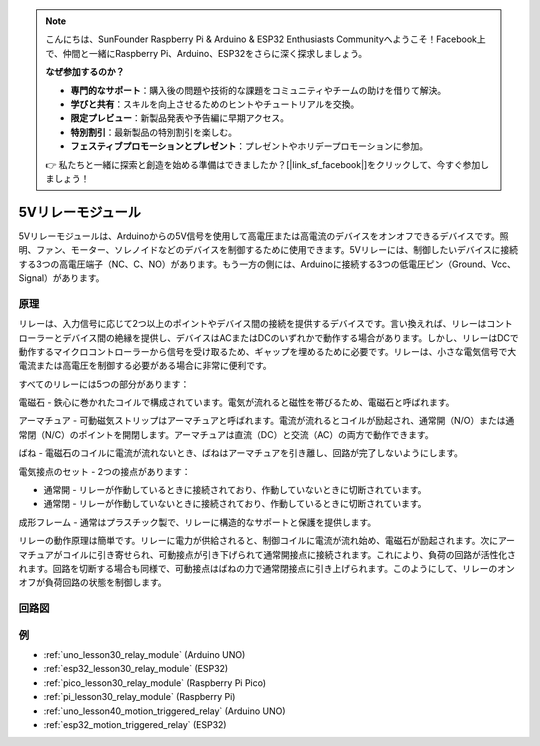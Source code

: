 .. note::

    こんにちは、SunFounder Raspberry Pi & Arduino & ESP32 Enthusiasts Communityへようこそ！Facebook上で、仲間と一緒にRaspberry Pi、Arduino、ESP32をさらに深く探求しましょう。

    **なぜ参加するのか？**

    - **専門的なサポート**：購入後の問題や技術的な課題をコミュニティやチームの助けを借りて解決。
    - **学びと共有**：スキルを向上させるためのヒントやチュートリアルを交換。
    - **限定プレビュー**：新製品発表や予告編に早期アクセス。
    - **特別割引**：最新製品の特別割引を楽しむ。
    - **フェスティブプロモーションとプレゼント**：プレゼントやホリデープロモーションに参加。

    👉 私たちと一緒に探索と創造を始める準備はできましたか？[|link_sf_facebook|]をクリックして、今すぐ参加しましょう！

.. _cpn_relay:

5Vリレーモジュール
==========================

.. image:: img/30_relay_module.png
    :width: 300
    :align: center

.. raw:: html
    
    <br/>

5Vリレーモジュールは、Arduinoからの5V信号を使用して高電圧または高電流のデバイスをオンオフできるデバイスです。照明、ファン、モーター、ソレノイドなどのデバイスを制御するために使用できます。5Vリレーには、制御したいデバイスに接続する3つの高電圧端子（NC、C、NO）があります。もう一方の側には、Arduinoに接続する3つの低電圧ピン（Ground、Vcc、Signal）があります。

原理
---------------------------
リレーは、入力信号に応じて2つ以上のポイントやデバイス間の接続を提供するデバイスです。言い換えれば、リレーはコントローラーとデバイス間の絶縁を提供し、デバイスはACまたはDCのいずれかで動作する場合があります。しかし、リレーはDCで動作するマイクロコントローラーから信号を受け取るため、ギャップを埋めるために必要です。リレーは、小さな電気信号で大電流または高電圧を制御する必要がある場合に非常に便利です。

すべてのリレーには5つの部分があります：

.. image:: img/30_relay_2.jpeg
    :width: 500
    :align: center

電磁石 - 鉄心に巻かれたコイルで構成されています。電気が流れると磁性を帯びるため、電磁石と呼ばれます。

アーマチュア - 可動磁気ストリップはアーマチュアと呼ばれます。電流が流れるとコイルが励起され、通常開（N/O）または通常閉（N/C）のポイントを開閉します。アーマチュアは直流（DC）と交流（AC）の両方で動作できます。

ばね - 電磁石のコイルに電流が流れないとき、ばねはアーマチュアを引き離し、回路が完了しないようにします。

電気接点のセット - 2つの接点があります：

* 通常開 - リレーが作動しているときに接続されており、作動していないときに切断されています。
* 通常閉 - リレーが作動していないときに接続されており、作動しているときに切断されています。

成形フレーム - 通常はプラスチック製で、リレーに構造的なサポートと保護を提供します。

リレーの動作原理は簡単です。リレーに電力が供給されると、制御コイルに電流が流れ始め、電磁石が励起されます。次にアーマチュアがコイルに引き寄せられ、可動接点が引き下げられて通常開接点に接続されます。これにより、負荷の回路が活性化されます。回路を切断する場合も同様で、可動接点はばねの力で通常閉接点に引き上げられます。このようにして、リレーのオンオフが負荷回路の状態を制御します。

回路図
---------------------------

.. image:: img/30_relay_module_schematic.png
    :width: 100%
    :align: center

.. raw:: html

   <br/>

例
---------------------------
* :ref:`uno_lesson30_relay_module` (Arduino UNO)
* :ref:`esp32_lesson30_relay_module` (ESP32)
* :ref:`pico_lesson30_relay_module` (Raspberry Pi Pico)
* :ref:`pi_lesson30_relay_module` (Raspberry Pi)

* :ref:`uno_lesson40_motion_triggered_relay` (Arduino UNO)
* :ref:`esp32_motion_triggered_relay` (ESP32)